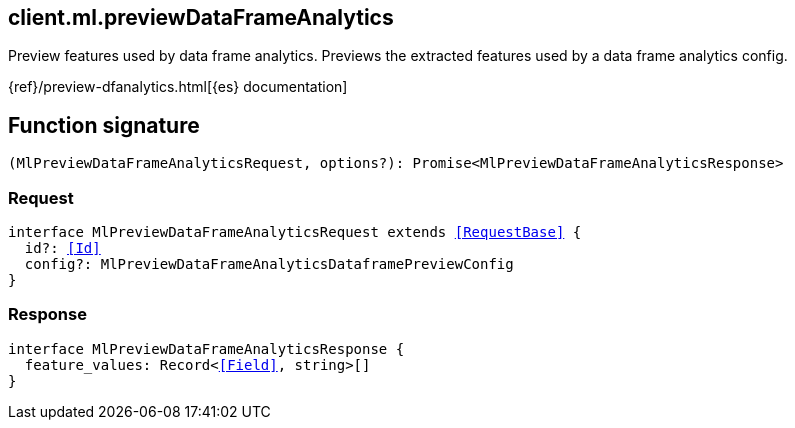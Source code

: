 [[reference-ml-preview_data_frame_analytics]]

////////
===========================================================================================================================
||                                                                                                                       ||
||                                                                                                                       ||
||                                                                                                                       ||
||        ██████╗ ███████╗ █████╗ ██████╗ ███╗   ███╗███████╗                                                            ||
||        ██╔══██╗██╔════╝██╔══██╗██╔══██╗████╗ ████║██╔════╝                                                            ||
||        ██████╔╝█████╗  ███████║██║  ██║██╔████╔██║█████╗                                                              ||
||        ██╔══██╗██╔══╝  ██╔══██║██║  ██║██║╚██╔╝██║██╔══╝                                                              ||
||        ██║  ██║███████╗██║  ██║██████╔╝██║ ╚═╝ ██║███████╗                                                            ||
||        ╚═╝  ╚═╝╚══════╝╚═╝  ╚═╝╚═════╝ ╚═╝     ╚═╝╚══════╝                                                            ||
||                                                                                                                       ||
||                                                                                                                       ||
||    This file is autogenerated, DO NOT send pull requests that changes this file directly.                             ||
||    You should update the script that does the generation, which can be found in:                                      ||
||    https://github.com/elastic/elastic-client-generator-js                                                             ||
||                                                                                                                       ||
||    You can run the script with the following command:                                                                 ||
||       npm run elasticsearch -- --version <version>                                                                    ||
||                                                                                                                       ||
||                                                                                                                       ||
||                                                                                                                       ||
===========================================================================================================================
////////
++++
<style>
.lang-ts a.xref {
  text-decoration: underline !important;
}
</style>
++++

[[client.ml.previewDataFrameAnalytics]]
== client.ml.previewDataFrameAnalytics

Preview features used by data frame analytics. Previews the extracted features used by a data frame analytics config.

{ref}/preview-dfanalytics.html[{es} documentation]
[discrete]
== Function signature

[source,ts]
----
(MlPreviewDataFrameAnalyticsRequest, options?): Promise<MlPreviewDataFrameAnalyticsResponse>
----

[discrete]
=== Request

[source,ts,subs=+macros]
----
interface MlPreviewDataFrameAnalyticsRequest extends <<RequestBase>> {
  id?: <<Id>>
  config?: MlPreviewDataFrameAnalyticsDataframePreviewConfig
}

----

[discrete]
=== Response

[source,ts,subs=+macros]
----
interface MlPreviewDataFrameAnalyticsResponse {
  feature_values: Record<<<Field>>, string>[]
}

----

